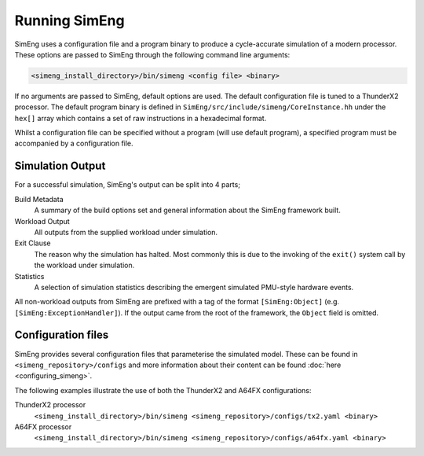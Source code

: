 Running SimEng
==============

SimEng uses a configuration file and a program binary to produce a cycle-accurate simulation of a modern processor. These options are passed to SimEng through the following command line arguments: 

.. code-block:: text

        <simeng_install_directory>/bin/simeng <config file> <binary>

If no arguments are passed to SimEng, default options are used. The default configuration file is tuned to a ThunderX2 processor. The default program binary is defined in ``SimEng/src/include/simeng/CoreInstance.hh`` under the ``hex[]`` array which contains a set of raw instructions in a hexadecimal format.

Whilst a configuration file can be specified without a program (will use default program), a specified program must be accompanied by a configuration file.

Simulation Output
-----------------

For a successful simulation, SimEng's output can be split into 4 parts;

Build Metadata
    A summary of the build options set and general information about the SimEng framework built.

Workload Output
    All outputs from the supplied workload under simulation.

Exit Clause
    The reason why the simulation has halted. Most commonly this is due to the invoking of the ``exit()`` system call by the workload under simulation.

Statistics
    A selection of simulation statistics describing the emergent simulated PMU-style hardware events.

All non-workload outputs from SimEng are prefixed with a tag of the format ``[SimEng:Object]`` (e.g. ``[SimEng:ExceptionHandler]``). If the output came from the root of the framework, the ``Object`` field is omitted.

Configuration files
-------------------

SimEng provides several configuration files that parameterise the simulated model. These can be found in ``<simeng_repository>/configs`` and more information about their content can be found :doc:`here <configuring_simeng>`.

The following examples illustrate the use of both the ThunderX2 and A64FX configurations:

ThunderX2 processor
        ``<simeng_install_directory>/bin/simeng <simeng_repository>/configs/tx2.yaml <binary>``

A64FX processor
        ``<simeng_install_directory>/bin/simeng <simeng_repository>/configs/a64fx.yaml <binary>``


